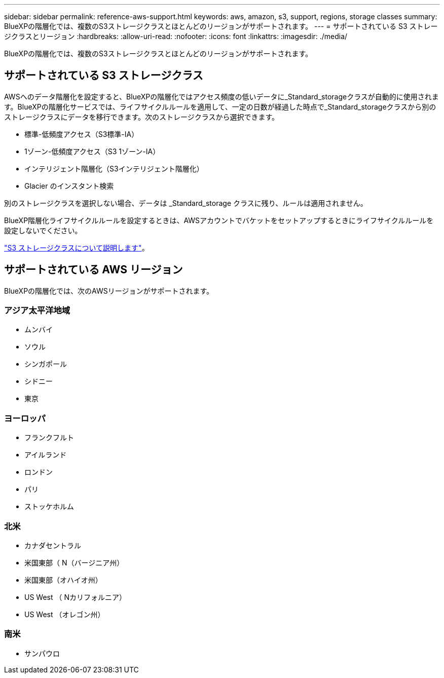 ---
sidebar: sidebar 
permalink: reference-aws-support.html 
keywords: aws, amazon, s3, support, regions, storage classes 
summary: BlueXPの階層化では、複数のS3ストレージクラスとほとんどのリージョンがサポートされます。 
---
= サポートされている S3 ストレージクラスとリージョン
:hardbreaks:
:allow-uri-read: 
:nofooter: 
:icons: font
:linkattrs: 
:imagesdir: ./media/


[role="lead"]
BlueXPの階層化では、複数のS3ストレージクラスとほとんどのリージョンがサポートされます。



== サポートされている S3 ストレージクラス

AWSへのデータ階層化を設定すると、BlueXPの階層化ではアクセス頻度の低いデータに_Standard_storageクラスが自動的に使用されます。BlueXPの階層化サービスでは、ライフサイクルルールを適用して、一定の日数が経過した時点で_Standard_storageクラスから別のストレージクラスにデータを移行できます。次のストレージクラスから選択できます。

* 標準-低頻度アクセス（S3標準-IA）
* 1ゾーン-低頻度アクセス（S3 1ゾーン-IA）
* インテリジェント階層化（S3インテリジェント階層化）
* Glacier のインスタント検索


別のストレージクラスを選択しない場合、データは _Standard_storage クラスに残り、ルールは適用されません。

BlueXP階層化ライフサイクルルールを設定するときは、AWSアカウントでバケットをセットアップするときにライフサイクルルールを設定しないでください。

https://aws.amazon.com/s3/storage-classes/["S3 ストレージクラスについて説明します"^]。



== サポートされている AWS リージョン

BlueXPの階層化では、次のAWSリージョンがサポートされます。



=== アジア太平洋地域

* ムンバイ
* ソウル
* シンガポール
* シドニー
* 東京




=== ヨーロッパ

* フランクフルト
* アイルランド
* ロンドン
* パリ
* ストッケホルム




=== 北米

* カナダセントラル
* 米国東部（ N（バージニア州）
* 米国東部（オハイオ州）
* US West （ Nカリフォルニア）
* US West （オレゴン州）




=== 南米

* サンパウロ

